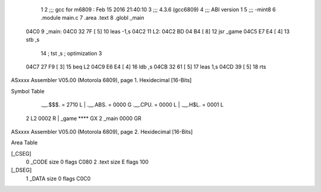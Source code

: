                               1 
                              2 ;;; gcc for m6809 : Feb 15 2016 21:40:10
                              3 ;;; 4.3.6 (gcc6809)
                              4 ;;; ABI version 1
                              5 ;;; -mint8
                              6 	.module	main.c
                              7 	.area .text
                              8 	.globl _main
   04C0                       9 _main:
   04C0 32 7F         [ 5]   10 	leas	-1,s
   04C2                      11 L2:
   04C2 BD 04 B4      [ 8]   12 	jsr	_game
   04C5 E7 E4         [ 4]   13 	stb	,s
                             14 	; tst	,s	; optimization 3
   04C7 27 F9         [ 3]   15 	beq	L2
   04C9 E6 E4         [ 4]   16 	ldb	,s
   04CB 32 61         [ 5]   17 	leas	1,s
   04CD 39            [ 5]   18 	rts
ASxxxx Assembler V05.00  (Motorola 6809), page 1.
Hexidecimal [16-Bits]

Symbol Table

    .__.$$$.       =   2710 L   |     .__.ABS.       =   0000 G
    .__.CPU.       =   0000 L   |     .__.H$L.       =   0001 L
  2 L2                 0002 R   |     _game              **** GX
  2 _main              0000 GR

ASxxxx Assembler V05.00  (Motorola 6809), page 2.
Hexidecimal [16-Bits]

Area Table

[_CSEG]
   0 _CODE            size    0   flags C080
   2 .text            size    E   flags  100
[_DSEG]
   1 _DATA            size    0   flags C0C0

